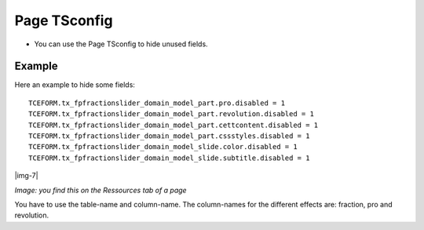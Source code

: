 ﻿.. include:: Images.txt

.. ==================================================
.. FOR YOUR INFORMATION
.. --------------------------------------------------
.. -*- coding: utf-8 -*- with BOM.

.. ==================================================
.. DEFINE SOME TEXTROLES
.. --------------------------------------------------
.. role::   underline
.. role::   typoscript(code)
.. role::   ts(typoscript)
   :class:  typoscript
.. role::   php(code)


Page TSconfig
^^^^^^^^^^^^^

- You can use the Page TSconfig to hide unused fields.

Example
~~~~~~~

Here an example to hide some fields:

::

  TCEFORM.tx_fpfractionslider_domain_model_part.pro.disabled = 1
  TCEFORM.tx_fpfractionslider_domain_model_part.revolution.disabled = 1
  TCEFORM.tx_fpfractionslider_domain_model_part.cettcontent.disabled = 1
  TCEFORM.tx_fpfractionslider_domain_model_part.cssstyles.disabled = 1
  TCEFORM.tx_fpfractionslider_domain_model_slide.color.disabled = 1
  TCEFORM.tx_fpfractionslider_domain_model_slide.subtitle.disabled = 1

|img-7|

*Image: you find this on the Ressources tab of a page*


You have to use the table-name and column-name. The column-names for the different effects are: fraction, pro and revolution.
